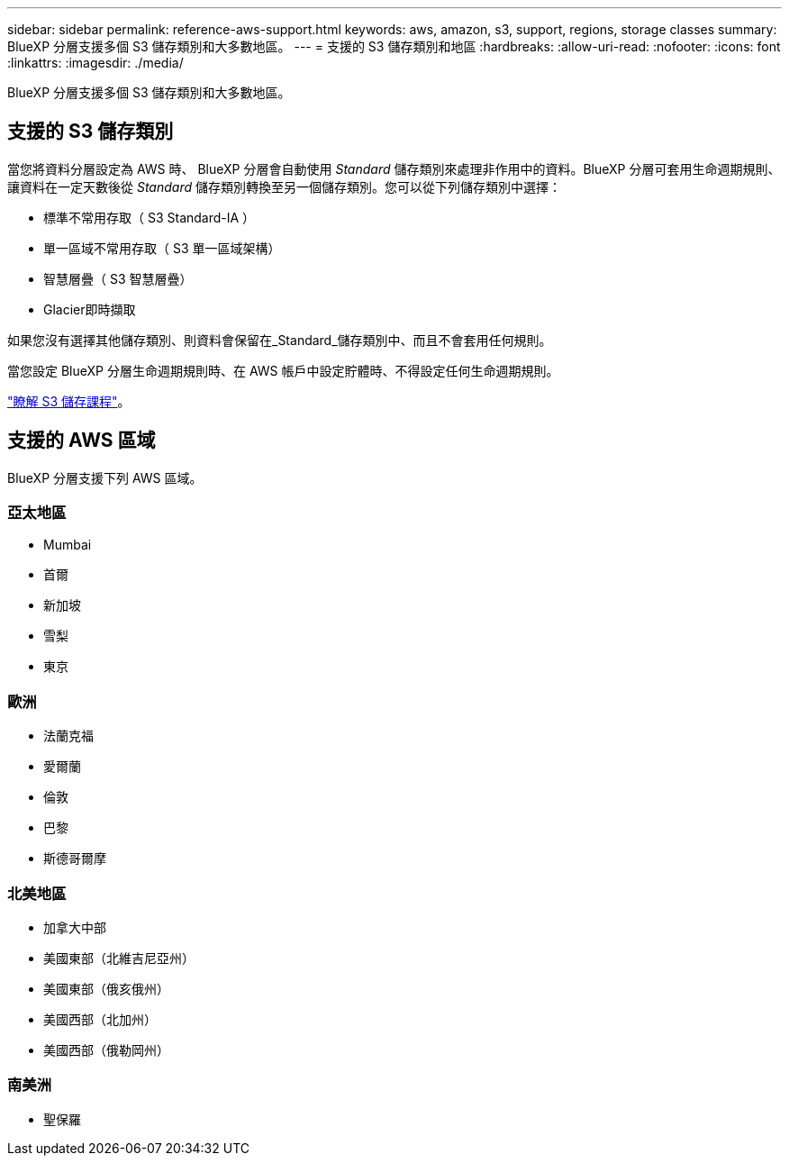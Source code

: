 ---
sidebar: sidebar 
permalink: reference-aws-support.html 
keywords: aws, amazon, s3, support, regions, storage classes 
summary: BlueXP 分層支援多個 S3 儲存類別和大多數地區。 
---
= 支援的 S3 儲存類別和地區
:hardbreaks:
:allow-uri-read: 
:nofooter: 
:icons: font
:linkattrs: 
:imagesdir: ./media/


[role="lead"]
BlueXP 分層支援多個 S3 儲存類別和大多數地區。



== 支援的 S3 儲存類別

當您將資料分層設定為 AWS 時、 BlueXP 分層會自動使用 _Standard_ 儲存類別來處理非作用中的資料。BlueXP 分層可套用生命週期規則、讓資料在一定天數後從 _Standard_ 儲存類別轉換至另一個儲存類別。您可以從下列儲存類別中選擇：

* 標準不常用存取（ S3 Standard-IA ）
* 單一區域不常用存取（ S3 單一區域架構）
* 智慧層疊（ S3 智慧層疊）
* Glacier即時擷取


如果您沒有選擇其他儲存類別、則資料會保留在_Standard_儲存類別中、而且不會套用任何規則。

當您設定 BlueXP 分層生命週期規則時、在 AWS 帳戶中設定貯體時、不得設定任何生命週期規則。

https://aws.amazon.com/s3/storage-classes/["瞭解 S3 儲存課程"^]。



== 支援的 AWS 區域

BlueXP 分層支援下列 AWS 區域。



=== 亞太地區

* Mumbai
* 首爾
* 新加坡
* 雪梨
* 東京




=== 歐洲

* 法蘭克福
* 愛爾蘭
* 倫敦
* 巴黎
* 斯德哥爾摩




=== 北美地區

* 加拿大中部
* 美國東部（北維吉尼亞州）
* 美國東部（俄亥俄州）
* 美國西部（北加州）
* 美國西部（俄勒岡州）




=== 南美洲

* 聖保羅

